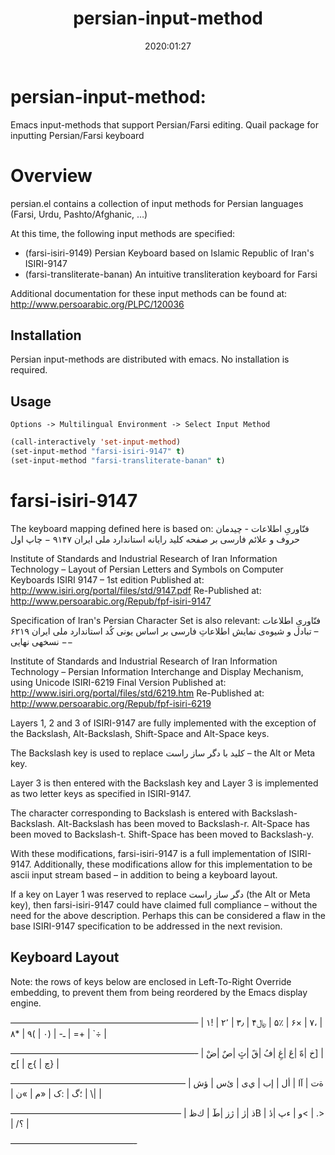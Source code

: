 #+TITLE: persian-input-method
#+description: Emacs input-methods that support Persian/Farsi editing.
#+date: 2020:01:27
#+OPTIONS: toc:nil


* persian-input-method:

Emacs input-methods that support Persian/Farsi editing.
Quail package for inputting Persian/Farsi keyboard

#+TOC: headlines 2

* Overview

persian.el contains a collection of input methods for
Persian languages (Farsi, Urdu, Pashto/Afghanic, ...)

At this time, the following input methods are specified:

 - (farsi-isiri-9149) Persian Keyboard based on Islamic Republic of Iran's ISIRI-9147
 - (farsi-transliterate-banan) An intuitive transliteration keyboard for Farsi

Additional documentation for these input methods can be found at:
 http://www.persoarabic.org/PLPC/120036


** Installation

Persian input-methods are distributed with emacs. No installation is required.

** Usage

#+begin_example
Options -> Multilingual Environment -> Select Input Method
#+end_example

#+BEGIN_SRC emacs-lisp
(call-interactively 'set-input-method)
(set-input-method "farsi-isiri-9147" t)
(set-input-method "farsi-transliterate-banan" t)
#+END_SRC

* farsi-isiri-9147

The keyboard mapping defined here is based on:
فنّاوریِ اطلاعات - چیدمان حروف و علائم فارسی بر صفحه کلید رایانه
استاندارد ملی ایران ۹۱۴۷ − چاپ اول

Institute of Standards and Industrial Research of Iran
Information Technology – Layout of Persian Letters and Symbols
on Computer Keyboards
ISIRI 9147 -- 1st edition
Published at: http://www.isiri.org/portal/files/std/9147.pdf
Re-Published at: http://www.persoarabic.org/Repub/fpf-isiri-9147


Specification of Iran's Persian Character Set is also relevant:
فنّاوریِ اطلاعات -- تبادل و شیوه‌ی نمایش اطلاعاتِ فارسی بر اساس یونی کُد
استاندارد ملی ایران ۶۲۱۹ −− نسخهی نهایی

Institute of Standards and Industrial Research of Iran
Information Technology – Persian Information Interchange and Display Mechanism, using Unicode
ISIRI-6219 Final Version
Published at: http://www.isiri.org/portal/files/std/6219.htm
Re-Published at: http://www.persoarabic.org/Repub/fpf-isiri-6219

Layers 1, 2 and 3 of ISIRI-9147 are fully implemented with the
exception of the Backslash, Alt-Backslash, Shift-Space and
Alt-Space keys.

The Backslash key is used to replace کلید با دگر ساز راست‌ -- the Alt or
Meta key.

Layer 3 is then entered with the Backslash key and Layer 3 is
implemented as two letter keys as specified in ISIRI-9147.

The character corresponding to Backslash is entered with Backslash-Backslash.
Alt-Backslash has been moved to Backslash-r.
Alt-Space has been moved to Backslash-t.
Shift-Space has been moved to Backslash-y.

With these modifications, farsi-isiri-9147 is a full implementation
of ISIRI-9147.  Additionally, these modifications allow for this
implementation to be ascii input stream based -- in addition to
being a keyboard layout.

If a key on Layer 1 was reserved to replace دگر ساز راست‌ (the Alt
or Meta key), then farsi-isiri-9147 could have claimed full
compliance -- without the need for the above description. Perhaps
this can be considered a flaw in the base ISIRI-9147 specification
to be addressed in the next revision.

** Keyboard Layout

Note: the rows of keys below are enclosed in Left-To-Right Override
embedding, to prevent them from being reordered by the Emacs
display engine.								     


 +----------------------------------------------------------------+
 ‭| ۱! | ۲٬ | ۳٫ | ۴﷼ | ۵٪ | ۶× | ۷، | ۸* | ۹( | ۰) | -ـ | =+ | `÷ |‬
 +----------------------------------------------------------------+
   ‭| ضْ| صٌ| ثٍ| قً| فُ| غِ| عَ| هّ| خ] | ح[ | ج{ | چ} |‬
   +------------------------------------------------------------+
    ‭| ش‌ؤ | س‌ئ | ی‌ي | ب‌إ | لأ | اآ | ت‌ة | ن« | م» | ک: | گ؛ | \| |‬
    +-----------------------------------------------------------+
      ‭| ظ‌ك | طٓ| زژ | رٰ| ذB | دٔ| پء | و< | .> | /؟ |‬
      +-------------------------------------------+


							  
